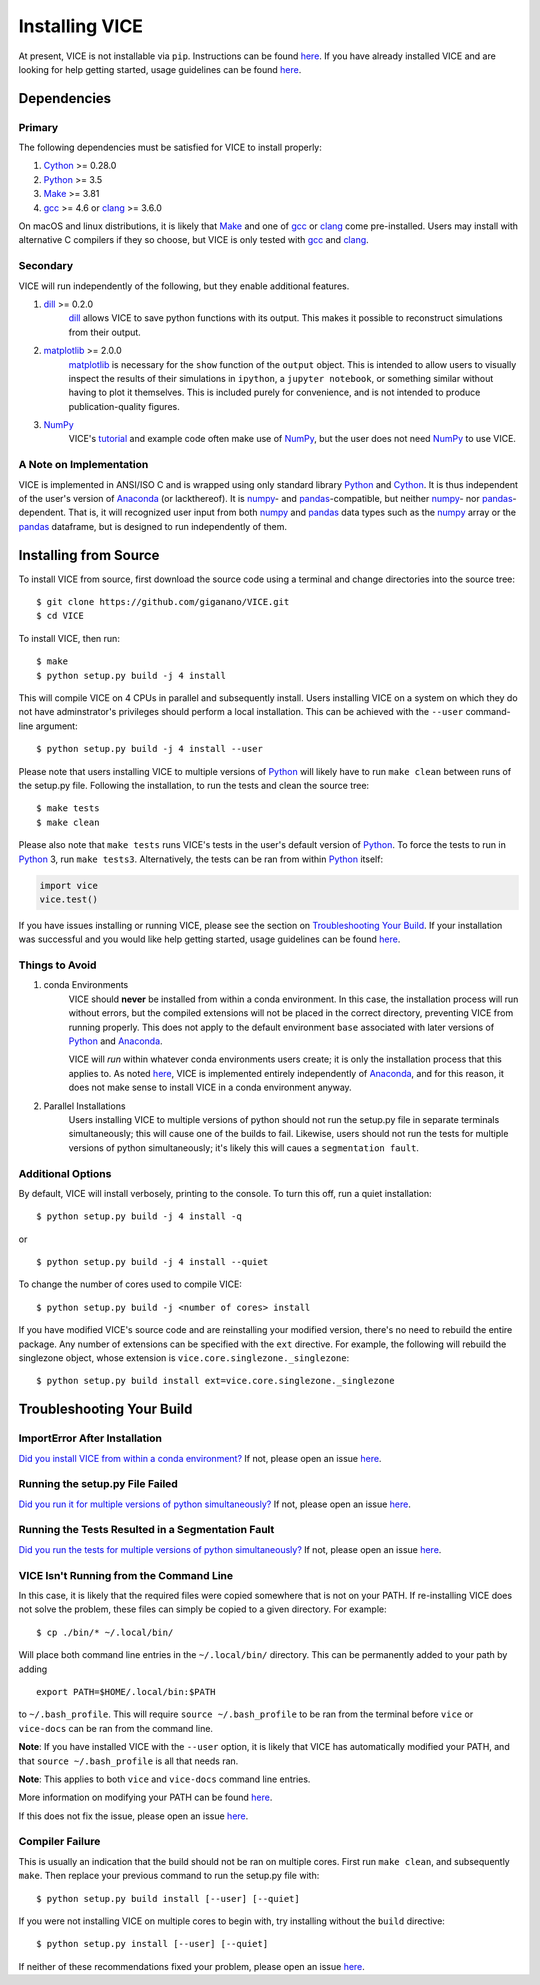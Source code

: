 
Installing VICE 
+++++++++++++++

At present, VICE is not installable via ``pip``. Instructions can be found 
`here`__. If you have already installed VICE and are looking for help getting 
started, usage guidelines can be found `here`__. 

__ `Installing from Source`_ 
__ usage_ 
.. _usage: https://github.com/astrobeard/VICEdev/blob/master/USAGE.rst.txt

Dependencies 
============

Primary
-------
The following dependencies must be satisfied for VICE to install properly: 

1. Cython_ >= 0.28.0 

2. Python_ >= 3.5 

3. Make_ >= 3.81 

4. gcc_ >= 4.6 or clang_ >= 3.6.0 

On macOS and linux distributions, it is likely that Make_ and one of gcc_ or 
clang_ come pre-installed. Users may install with alternative C compilers if 
they so choose, but VICE is only tested with gcc_ and clang_. 

.. _Cython: https://pypi.org/project/Cython/ 
.. _Python: https://www.python.org/downloads/ 
.. _Make: https://www.gnu.org/software/make/ 
.. _gcc: https://gcc.gnu.org/ 
.. _clang: https://clang.llvm.org/get_started.html 

Secondary 
---------
VICE will run independently of the following, but they enable additional 
features. 

1. dill_ >= 0.2.0 
	dill_ allows VICE to save python functions with its output. This makes it 
	possible to reconstruct simulations from their output. 

2. matplotlib_ >= 2.0.0 
	matplotlib_ is necessary for the ``show`` function of the ``output`` 
	object. This is intended to allow users to visually inspect the results of 
	their simulations in ``ipython``, a ``jupyter notebook``, or something 
	similar without having to plot it themselves. This is included purely for 
	convenience, and is not intended to produce publication-quality figures. 

3. NumPy_ 
	VICE's tutorial_ and example code often make use of NumPy_, but the user 
	does not need NumPy_ to use VICE. 

.. _dill: https://pypi.org/project/dill/ 
.. _matplotlib: https://pypi.org/project/matplotlib/ 
.. _NumPy: https://pypi.org/project/numpy/ 
.. _tutorial: https://github.com/astrobeard/VICEdev/blob/master/docs/QuickStartTutorial.ipynb 


A Note on Implementation 
------------------------
VICE is implemented in ANSI/ISO C and is wrapped using only standard library 
Python_ and Cython_. It is thus independent of the user's version of Anaconda_ 
(or lackthereof). It is numpy_- and pandas_-compatible, but neither numpy_- 
nor pandas_-dependent. That is, it will recognized user input from both numpy_ 
and pandas_ data types such as the numpy_ array or the pandas_ dataframe, but 
is designed to run independently of them. 

.. _Anaconda: https://www.anaconda.com/ 
.. _pandas: https://pypi.org/project/pandas/ 


Installing from Source  
======================
To install VICE from source, first download the source code using a terminal 
and change directories into the source tree: 

:: 

	$ git clone https://github.com/giganano/VICE.git 
	$ cd VICE 

To install VICE, then run: 

:: 

	$ make 
	$ python setup.py build -j 4 install 

This will compile VICE on 4 CPUs in parallel and subsequently install. Users 
installing VICE on a system on which they do not have adminstrator's 
privileges should perform a local installation. This can be achieved with the 
``--user`` command-line argument: 

:: 

	$ python setup.py build -j 4 install --user 

Please note that users installing VICE to multiple versions of Python_ will 
likely have to run ``make clean`` between runs of the setup.py file. 
Following the installation, to run the tests and clean the source tree: 

:: 

	$ make tests 
	$ make clean 

Please also note that ``make tests`` runs VICE's tests in the user's default 
version of Python_. To force the tests to run in Python_ 3, run 
``make tests3``. Alternatively, the tests can be ran from within Python_ 
itself: 

.. code:: python 

	import vice 
	vice.test() 

If you have issues installing or running VICE, please see the section on 
`Troubleshooting Your Build`_. If your installation was successful and you 
would like help getting started, usage guidelines can be found `here`__. 

__ usage_ 


Things to Avoid 
---------------

.. _condanote: 

1. conda Environments
	VICE should **never** be installed from within a conda environment. In 
	this case, the installation process will run without errors, but the 
	compiled extensions will not be placed in the correct directory, 
	preventing VICE from running properly. This does not apply to the default 
	environment ``base`` associated with later versions of Python_ and 
	Anaconda_. 

	VICE will *run* within whatever conda environments users create; it is only 
	the installation process that this applies to. As noted `here`__, VICE is 
	implemented entirely independently of Anaconda_, and for this reason, it 
	does not make sense to install VICE in a conda environment anyway. 

	__ `A Note on Implementation`_ 

.. _parallelnote: 

2. Parallel Installations 
	Users installing VICE to multiple versions of python should not run the 
	setup.py file in separate terminals simultaneously; this will cause one of 
	the builds to fail. Likewise, users should not run the tests for multiple 
	versions of python simultaneously; it's likely this will caues a 
	``segmentation fault``. 


Additional Options 
------------------
By default, VICE will install verbosely, printing to the console. To turn this 
off, run a quiet installation: 

:: 

	$ python setup.py build -j 4 install -q 

or 

:: 

	$ python setup.py build -j 4 install --quiet 

To change the number of cores used to compile VICE: 

:: 

	$ python setup.py build -j <number of cores> install 

If you have modified VICE's source code and are reinstalling your modified 
version, there's no need to rebuild the entire package. Any number of 
extensions can be specified with the ``ext`` directive. For example, the 
following will rebuild the singlezone object, whose extension is 
``vice.core.singlezone._singlezone``: 

:: 

	$ python setup.py build install ext=vice.core.singlezone._singlezone 


Troubleshooting Your Build 
==========================

ImportError After Installation 
------------------------------
`Did you install VICE from within a conda environment?`__ If not, please 
open an issue `here`__. 

__ condanote_ 
.. _issues: https://github.com/giganano/VICE/issues 
__ issues_ 


Running the setup.py File Failed
--------------------------------
`Did you run it for multiple versions of python simultaneously?`__ If not, 
please open an issue `here`__. 

__ parallelnote_ 
__ issues_ 


Running the Tests Resulted in a Segmentation Fault 
--------------------------------------------------
`Did you run the tests for multiple versions of python simultaneously?`__ 
If not, please open an issue `here`__. 

__ parallelnote_ 
__ issues_ 


VICE Isn't Running from the Command Line 
----------------------------------------
In this case, it is likely that the required files were copied somewhere that 
is not on your PATH. If re-installing VICE does not solve the problem, 
these files can simply be copied to a given directory. For example: 

:: 

	$ cp ./bin/* ~/.local/bin/ 

Will place both command line entries in the ``~/.local/bin/`` directory. This 
can be permanently added to your path by adding 

:: 

	export PATH=$HOME/.local/bin:$PATH 

to ``~/.bash_profile``. This will require ``source ~/.bash_profile`` to be 
ran from the terminal before ``vice`` or ``vice-docs`` can be ran from the 
command line. 

**Note**: If you have installed VICE with the ``--user`` option, it is likely 
that VICE has automatically modified your PATH, and that 
``source ~/.bash_profile`` is all that needs ran. 

**Note**: This applies to both ``vice`` and ``vice-docs`` command line entries. 

More information on modifying your PATH can be found `here`__. 

If this does not fix the issue, please open an issue `here`__. 

.. _pathvariables: https://unix.stackexchange.com/questions/26047/how-to-correctly-add-a-path-to-path
__ pathvariables_ 
__ issues_ 


Compiler Failure 
----------------
This is usually an indication that the build should not be ran on multiple 
cores. First run ``make clean``, and subsequently ``make``. Then replace your 
previous command to run the setup.py file with: 

:: 

	$ python setup.py build install [--user] [--quiet] 

If you were not installing VICE on multiple cores to begin with, try 
installing without the ``build`` directive: 

:: 

	$ python setup.py install [--user] [--quiet] 

If neither of these recommendations fixed your problem, please open an 
issue `here`__. 

__ issues_ 

